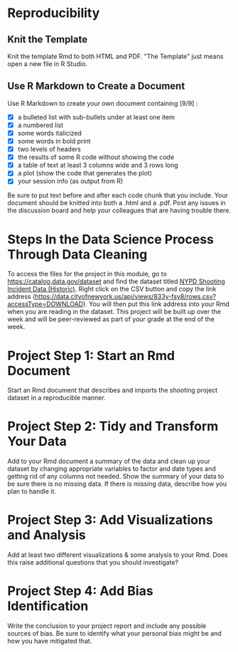 #+BEGIN_COMMENT
.. title: R Markdown Project
.. slug: r-markdown-project
.. date: 2021-12-09 16:06:39 UTC-08:00
.. tags: r,assignment,vsfdss,MSDS,data science
.. category: Vital Skills For Data Science Specialization
.. link: 
.. description: 
.. type: text

#+END_COMMENT
* Reproducibility
** Knit the Template

Knit the template Rmd to both HTML and PDF. "The Template" just means open a new file in R Studio.

** Use R Markdown to Create a Document

Use R Markdown to create your own document containing [9/9] :

  - [X]  a bulleted list with sub-bullets under at least one item 
  - [X]  a numbered list 
  - [X]  some words italicized 
  - [X]  some words in bold print 
  - [X]  two levels of headers
  - [X]  the results of some R code without showing the code 
  - [X]  a table of text at least 3 columns wide and 3 rows long 
  - [X]  a plot (show the code that generates the plot) 
  - [X]  your session info (as output from R) 

Be sure to put text before and after each code chunk that you include. Your document should be knitted into both a .html and a .pdf.  Post any issues in the discussion board and help your colleagues that are having trouble there.
* Steps In the Data Science Process Through Data Cleaning
To access the files for the project in this module, go to https://catalog.data.gov/dataset  and find the dataset titled [[https://catalog.data.gov/dataset/nypd-shooting-incident-data-historic][NYPD Shooting Incident Data (Historic)]].  Right click on the CSV button and copy the link address
(https://data.cityofnewyork.us/api/views/833y-fsy8/rows.csv?accessType=DOWNLOAD). You will then put this link address into your Rmd when you are reading in the dataset.  This project will be built up over the week and will be peer-reviewed as part of your grade at the end of the week.

* Project Step 1: Start an Rmd Document

Start an Rmd document that describes and imports the shooting project dataset in a reproducible manner.

* Project Step 2: Tidy and Transform Your Data

Add to your Rmd document a summary of the data and clean up your dataset by changing appropriate variables to factor and date types and getting rid of any columns not needed.  Show the summary of your data to be sure there is no missing data. If there is missing data, describe how you plan to handle it.
* Project Step 3: Add Visualizations and Analysis

Add at least two different visualizations & some analysis to your Rmd.  Does this raise additional questions that you should investigate?  

* Project Step 4: Add Bias Identification

Write the conclusion to your project report and include any possible sources of bias.  Be sure to identify what your personal bias might be and how you have mitigated that.

